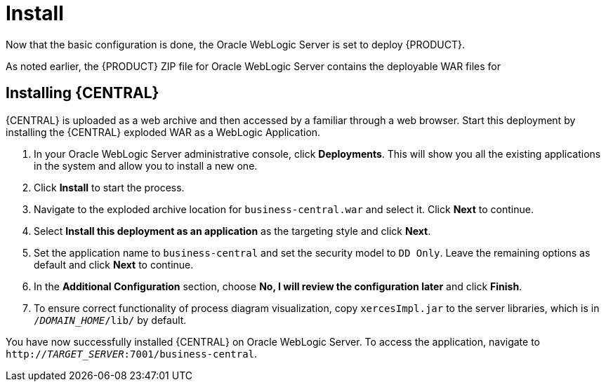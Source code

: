 [id='_chap_install']
= Install

Now that the basic configuration is done, the Oracle WebLogic Server is set to deploy {PRODUCT}.

As noted earlier, the {PRODUCT} ZIP file for Oracle WebLogic Server contains the deployable WAR files for
ifdef::BA[]
{CENTRAL}, {KIE_SERVER}, and Dashbuilder.
endif::BA[]
ifdef::DM[]
both {CENTRAL} and {KIE_SERVER}.
endif::DM[]

== Installing {CENTRAL}

{CENTRAL} is uploaded as a web archive and then accessed by a familiar through a web browser. Start this deployment by installing the {CENTRAL} exploded WAR as a WebLogic Application.

. In your Oracle WebLogic Server administrative console, click *Deployments*. This will show you all the existing applications in the system and allow you to install a new one.
. Click *Install* to start the process.
. Navigate to the exploded archive location for `business-central.war` and select it. Click *Next* to continue.
. Select *Install this deployment as an application* as the targeting style and click *Next*.
. Set the application name to `business-central` and set the security model to `DD Only`. Leave the remaining options as default and click *Next* to continue.
. In the *Additional Configuration* section, choose *No, I will review the configuration later* and click *Finish*.
. To ensure correct functionality of process diagram visualization, copy `xercesImpl.jar` to the server libraries, which is in `/_DOMAIN_HOME_/lib/` by default.

You have now successfully installed {CENTRAL} on Oracle WebLogic Server. To access the application, navigate to `http://_TARGET_SERVER_:7001/business-central`.

ifdef::BA[]
[id='_install_dashbuilder']
== Installing Dashbuilder

Dashbuilder is distributed as a deployable WAR. Follow the steps below to install Dashbuilder:

. Navigate to *Deployments*. This will show you all the existing applications in the system and allow you to install a new one.
. Click *Install* to start the process.
. Navigate to the exploded archive location for `dashbuilder.war` and select it. Click *Next* to continue.
. Select *Install this deployment as an application* as the targeting style and click *Next*.
. Set the application name to `dashbuilder` and set the security model to `DD Only`. Leave the remaining options as default and click *Next* to continue.
. In the *Additional Configuration* section, choose *No, I will review the configuration later* and click *Finish*.

You can now login to dashbuilder at `http://_TARGET_SERVER_:7001/dashbuilder`. 
endif::BA[]

ifdef::BA[]
[id='_installing_intelligent_process_server']
== Installing {KIE_SERVER}

The {KIE_SERVER} is distributed as a deployable WAR. Follow the steps below to install the server:

. Navigate to *Deployments*. This will show you all the existing applications in the system and allow you to install a new one.
. Click *Install* to start the process.
. Navigate to the exploded archive location for `kie-execution-server.war` and select it. Click *Next* to continue.
. Select *Install this deployment as an application* as the targeting style and click *Next*.
. Set the application name to `kie-execution-server` and set the security model to `DD Only`. Leave the remaining options as default and click *Next* to continue.
. In the *Additional Configuration* section, choose *No, I will review the configuration later* and click *Finish*.
. To ensure correct functionality of UI extension, copy `xercesImpl.jar` to the server libraries, which is in `/_DOMAIN_HOME_/lib/` by default.

You can now access the {KIE_SERVER} at `http://_TARGET_SERVER_:7001/kie-server`.
endif::BA[]

ifdef::DM[]
[id='_installing_realtime_decision_server']
== Installing {KIE_SERVER}

The {KIE_SERVER} is distributed as a deployable WAR. Follow the steps below to install the server:

. Navigate to *Deployments*. This will show you all the existing applications in the system and allow you to install a new one.
. Click *Install* to start the process.
. Navigate to the exploded archive location for `kie-execution-server.war` and select it. Click *Next* to continue.
. Select *Install this deployment as an application* as the targeting style and click *Next*.
. Set the application name to `kie-execution-server` and set the security model to `DD Only`. Leave the remaining options as default and click *Next* to continue.
. In the *Additional Configuration* section, choose *No, I will review the configuration later* and click *Finish*.
. To ensure correct functionality of UI extension, copy `xercesImpl.jar` to the server libraries, which is in `/_DOMAIN_HOME_/lib/` by default.

You can now access the {KIE_SERVER} at `http://_TARGET_SERVER_:7001/kie-execution-server/services/rest/server`.
endif::DM[]
